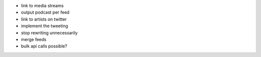 - link to media streams
- output podcast per feed
- link to artists on twitter
- implement the tweeting
- stop rewriting unnecessarily
- merge feeds
- bulk api calls possible?
